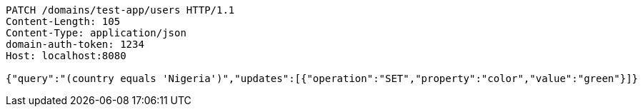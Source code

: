 [source,http,options="nowrap"]
----
PATCH /domains/test-app/users HTTP/1.1
Content-Length: 105
Content-Type: application/json
domain-auth-token: 1234
Host: localhost:8080

{"query":"(country equals 'Nigeria')","updates":[{"operation":"SET","property":"color","value":"green"}]}
----